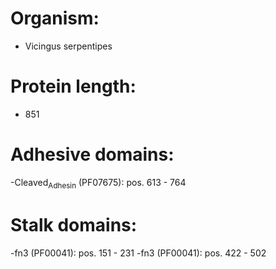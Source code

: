 * Organism:
- Vicingus serpentipes
* Protein length:
- 851
* Adhesive domains:
-Cleaved_Adhesin (PF07675): pos. 613 - 764
* Stalk domains:
-fn3 (PF00041): pos. 151 - 231
-fn3 (PF00041): pos. 422 - 502

